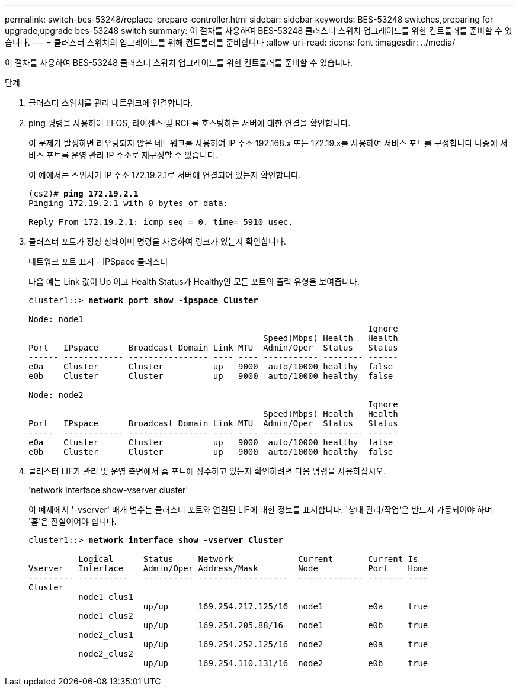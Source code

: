---
permalink: switch-bes-53248/replace-prepare-controller.html 
sidebar: sidebar 
keywords: BES-53248 switches,preparing for upgrade,upgrade bes-53248 switch 
summary: 이 절차를 사용하여 BES-53248 클러스터 스위치 업그레이드를 위한 컨트롤러를 준비할 수 있습니다. 
---
= 클러스터 스위치의 업그레이드를 위해 컨트롤러를 준비합니다
:allow-uri-read: 
:icons: font
:imagesdir: ../media/


[role="lead"]
이 절차를 사용하여 BES-53248 클러스터 스위치 업그레이드를 위한 컨트롤러를 준비할 수 있습니다.

.단계
. 클러스터 스위치를 관리 네트워크에 연결합니다.
. ping 명령을 사용하여 EFOS, 라이센스 및 RCF를 호스팅하는 서버에 대한 연결을 확인합니다.
+
이 문제가 발생하면 라우팅되지 않은 네트워크를 사용하여 IP 주소 192.168.x 또는 172.19.x를 사용하여 서비스 포트를 구성합니다 나중에 서비스 포트를 운영 관리 IP 주소로 재구성할 수 있습니다.

+
이 예에서는 스위치가 IP 주소 172.19.2.1로 서버에 연결되어 있는지 확인합니다.

+
[listing, subs="+quotes"]
----
(cs2)# *ping 172.19.2.1*
Pinging 172.19.2.1 with 0 bytes of data:

Reply From 172.19.2.1: icmp_seq = 0. time= 5910 usec.
----
. 클러스터 포트가 정상 상태이며 명령을 사용하여 링크가 있는지 확인합니다.
+
네트워크 포트 표시 - IPSpace 클러스터

+
다음 예는 Link 값이 Up 이고 Health Status가 Healthy인 모든 포트의 출력 유형을 보여줍니다.

+
[listing, subs="+quotes"]
----
cluster1::> *network port show -ipspace Cluster*

Node: node1
                                                                    Ignore
                                               Speed(Mbps) Health   Health
Port   IPspace      Broadcast Domain Link MTU  Admin/Oper  Status   Status
------ ------------ ---------------- ---- ---- ----------- -------- ------
e0a    Cluster      Cluster          up   9000  auto/10000 healthy  false
e0b    Cluster      Cluster          up   9000  auto/10000 healthy  false

Node: node2
                                                                    Ignore
                                               Speed(Mbps) Health   Health
Port   IPspace      Broadcast Domain Link MTU  Admin/Oper  Status   Status
-----  ------------ ---------------- ---- ---- ----------- -------- ------
e0a    Cluster      Cluster          up   9000  auto/10000 healthy  false
e0b    Cluster      Cluster          up   9000  auto/10000 healthy  false
----
. 클러스터 LIF가 관리 및 운영 측면에서 홈 포트에 상주하고 있는지 확인하려면 다음 명령을 사용하십시오.
+
'network interface show-vserver cluster'

+
이 예제에서 '-vserver' 매개 변수는 클러스터 포트와 연결된 LIF에 대한 정보를 표시합니다. '상태 관리/작업'은 반드시 가동되어야 하며 '홈'은 진실이어야 합니다.

+
[listing, subs="+quotes"]
----
cluster1::> *network interface show -vserver Cluster*

          Logical      Status     Network             Current       Current Is
Vserver   Interface    Admin/Oper Address/Mask        Node          Port    Home
--------- ----------   ---------- ------------------  ------------- ------- ----
Cluster
          node1_clus1
                       up/up      169.254.217.125/16  node1         e0a     true
          node1_clus2
                       up/up      169.254.205.88/16   node1         e0b     true
          node2_clus1
                       up/up      169.254.252.125/16  node2         e0a     true
          node2_clus2
                       up/up      169.254.110.131/16  node2         e0b     true
----

